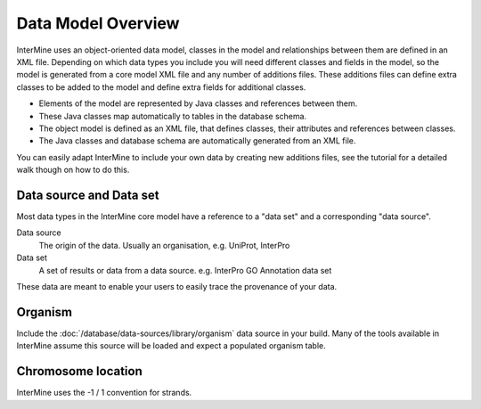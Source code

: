 Data Model Overview
================================

InterMine uses an object-oriented data model, classes in the model and relationships between them are defined in an XML file. Depending on which data types you include you will need different classes and fields in the model, so the model is generated from a core model XML file and any number of additions files. These additions files can define extra classes to be added to the model and define extra fields for additional classes.

* Elements of the model are represented by Java classes and references between them.
* These Java classes map automatically to tables in the database schema.
* The object model is defined as an XML file, that defines classes, their attributes and references between classes.
* The Java classes and database schema are automatically generated from an XML file.

You can easily adapt InterMine to include your own data by creating new additions files, see the tutorial for a detailed walk though on how to do this.

Data source and Data set
--------------------------

Most data types in the InterMine core model have a reference to a "data set" and a corresponding "data source".

Data source
	The origin of the data. Usually an organisation, e.g. UniProt, InterPro

Data set
	 A set of results or data from a data source. e.g. InterPro GO Annotation data set

These data are meant to enable your users to easily trace the provenance of your data.

Organism
----------

Include the :doc:`/database/data-sources/library/organism` data source in your build. Many of the tools available in InterMine assume this source will be loaded and expect a populated organism table.

Chromosome location 
----------------------------

InterMine uses the -1 / 1 convention for strands.


.. index:: data source, data set, data model overview, data model, organism, organism name, chromosome location, strand
